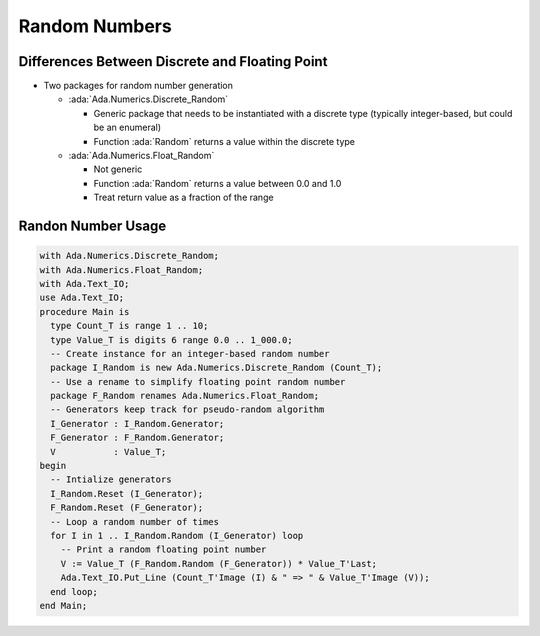 ================
Random Numbers
================

-------------------------------------------------
Differences Between Discrete and Floating Point
-------------------------------------------------

* Two packages for random number generation

  * :ada:`Ada.Numerics.Discrete_Random`

    * Generic package that needs to be instantiated with a discrete type (typically integer-based, but could be an enumeral)
    * Function :ada:`Random` returns a value within the discrete type

  * :ada:`Ada.Numerics.Float_Random`

    * Not generic
    * Function :ada:`Random` returns a value between 0.0 and 1.0
    * Treat return value as a fraction of the range

---------------------
Randon Number Usage
---------------------

.. code:: Ada

  with Ada.Numerics.Discrete_Random;
  with Ada.Numerics.Float_Random;
  with Ada.Text_IO;
  use Ada.Text_IO;
  procedure Main is
    type Count_T is range 1 .. 10;
    type Value_T is digits 6 range 0.0 .. 1_000.0;
    -- Create instance for an integer-based random number
    package I_Random is new Ada.Numerics.Discrete_Random (Count_T);
    -- Use a rename to simplify floating point random number
    package F_Random renames Ada.Numerics.Float_Random;
    -- Generators keep track for pseudo-random algorithm
    I_Generator : I_Random.Generator;
    F_Generator : F_Random.Generator;
    V           : Value_T;
  begin
    -- Intialize generators
    I_Random.Reset (I_Generator);
    F_Random.Reset (F_Generator);
    -- Loop a random number of times
    for I in 1 .. I_Random.Random (I_Generator) loop
      -- Print a random floating point number
      V := Value_T (F_Random.Random (F_Generator)) * Value_T'Last;
      Ada.Text_IO.Put_Line (Count_T'Image (I) & " => " & Value_T'Image (V));
    end loop;
  end Main;

